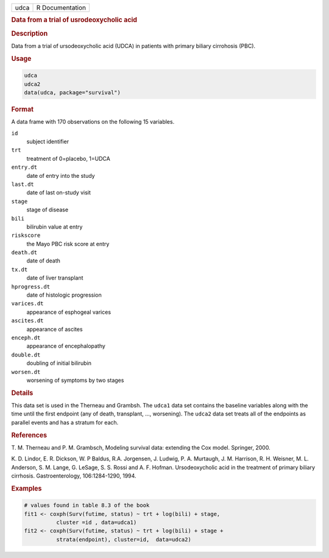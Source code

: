 .. container::

   .. container::

      ==== ===============
      udca R Documentation
      ==== ===============

      .. rubric:: Data from a trial of usrodeoxycholic acid
         :name: data-from-a-trial-of-usrodeoxycholic-acid

      .. rubric:: Description
         :name: description

      Data from a trial of ursodeoxycholic acid (UDCA) in patients with
      primary biliary cirrohosis (PBC).

      .. rubric:: Usage
         :name: usage

      .. code:: R

         udca
         udca2
         data(udca, package="survival")

      .. rubric:: Format
         :name: format

      A data frame with 170 observations on the following 15 variables.

      ``id``
         subject identifier

      ``trt``
         treatment of 0=placebo, 1=UDCA

      ``entry.dt``
         date of entry into the study

      ``last.dt``
         date of last on-study visit

      ``stage``
         stage of disease

      ``bili``
         bilirubin value at entry

      ``riskscore``
         the Mayo PBC risk score at entry

      ``death.dt``
         date of death

      ``tx.dt``
         date of liver transplant

      ``hprogress.dt``
         date of histologic progression

      ``varices.dt``
         appearance of esphogeal varices

      ``ascites.dt``
         appearance of ascites

      ``enceph.dt``
         appearance of encephalopathy

      ``double.dt``
         doubling of initial bilirubin

      ``worsen.dt``
         worsening of symptoms by two stages

      .. rubric:: Details
         :name: details

      This data set is used in the Therneau and Grambsh. The ``udca1``
      data set contains the baseline variables along with the time until
      the first endpoint (any of death, transplant, ..., worsening). The
      ``udca2`` data set treats all of the endpoints as parallel events
      and has a stratum for each.

      .. rubric:: References
         :name: references

      T. M. Therneau and P. M. Grambsch, Modeling survival data:
      extending the Cox model. Springer, 2000.

      K. D. Lindor, E. R. Dickson, W. P Baldus, R.A. Jorgensen, J.
      Ludwig, P. A. Murtaugh, J. M. Harrison, R. H. Weisner, M. L.
      Anderson, S. M. Lange, G. LeSage, S. S. Rossi and A. F. Hofman.
      Ursodeoxycholic acid in the treatment of primary biliary
      cirrhosis. Gastroenterology, 106:1284-1290, 1994.

      .. rubric:: Examples
         :name: examples

      .. code:: R

         # values found in table 8.3 of the book
         fit1 <- coxph(Surv(futime, status) ~ trt + log(bili) + stage,
                   cluster =id , data=udca1)
         fit2 <- coxph(Surv(futime, status) ~ trt + log(bili) + stage +
                   strata(endpoint), cluster=id,  data=udca2)
